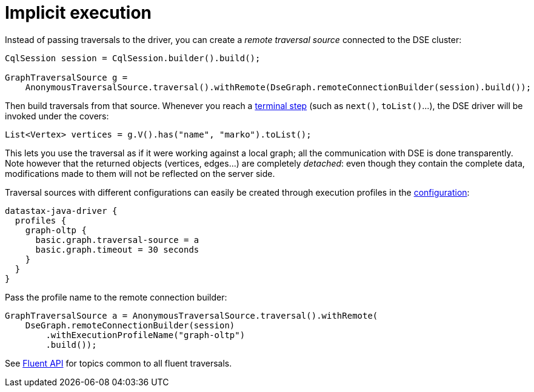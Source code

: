 = Implicit execution

Instead of passing traversals to the driver, you can create a _remote traversal source_ connected to the DSE cluster:

[source,java]
----
CqlSession session = CqlSession.builder().build();

GraphTraversalSource g =
    AnonymousTraversalSource.traversal().withRemote(DseGraph.remoteConnectionBuilder(session).build());
----

Then build traversals from that source.
Whenever you reach a http://tinkerpop.apache.org/docs/current/reference/#terminal-steps[terminal step] (such as `next()`, `toList()`...), the DSE driver will be invoked under the covers:

[source,java]
----
List<Vertex> vertices = g.V().has("name", "marko").toList();
----

This lets you use the traversal as if it were working against a local graph;
all the communication with DSE is done transparently.
Note however that the returned objects (vertices, edges...) are completely _detached_: even though they contain the complete data, modifications made to them will not be reflected on the server side.

Traversal sources with different configurations can easily be created through execution profiles in the xref:core:configuration.adoc[configuration]:

[source,java]
----
datastax-java-driver {
  profiles {
    graph-oltp {
      basic.graph.traversal-source = a
      basic.graph.timeout = 30 seconds
    }
  }
}
----

Pass the profile name to the remote connection builder:

[source,java]
----
GraphTraversalSource a = AnonymousTraversalSource.traversal().withRemote(
    DseGraph.remoteConnectionBuilder(session)
        .withExecutionProfileName("graph-oltp")
        .build());
----

See xref:core:dse/graph/fluent/fluent-api.adoc[Fluent API] for topics common to all fluent traversals.
